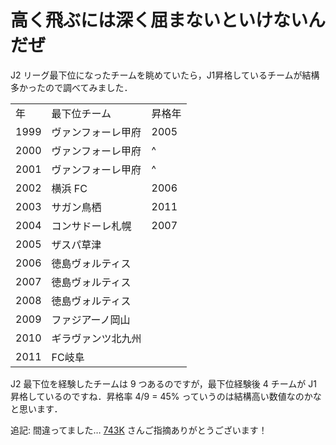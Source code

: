 * 高く飛ぶには深く屈まないといけないんだぜ
J2 リーグ最下位になったチームを眺めていたら，J1昇格しているチームが結構多かったので調べてみました．

|   年 | 最下位チーム       | 昇格年 |
| 1999 | ヴァンフォーレ甲府 |   2005 |
| 2000 | ヴァンフォーレ甲府 |      ^ |
| 2001 | ヴァンフォーレ甲府 |      ^ |
| 2002 | 横浜 FC            |   2006 |
| 2003 | サガン鳥栖         |   2011 |
| 2004 | コンサドーレ札幌   |   2007 |
| 2005 | ザスパ草津         |        |
| 2006 | 徳島ヴォルティス   |        |
| 2007 | 徳島ヴォルティス   |        |
| 2008 | 徳島ヴォルティス   |        |
| 2009 | ファジアーノ岡山   |        |
| 2010 | ギラヴァンツ北九州 |        |
| 2011 | FC岐阜             |        |

J2 最下位を経験したチームは 9 つあるのですが，最下位経験後 4 チームが J1 昇格しているのですね．昇格率 4/9 = 45% っていうのは結構高い数値なのかなと思います．

追記: 間違ってました… [[https://twitter.com/#!/743k/status/169668650398265344][743K]]  さんご指摘ありがとうございます！
